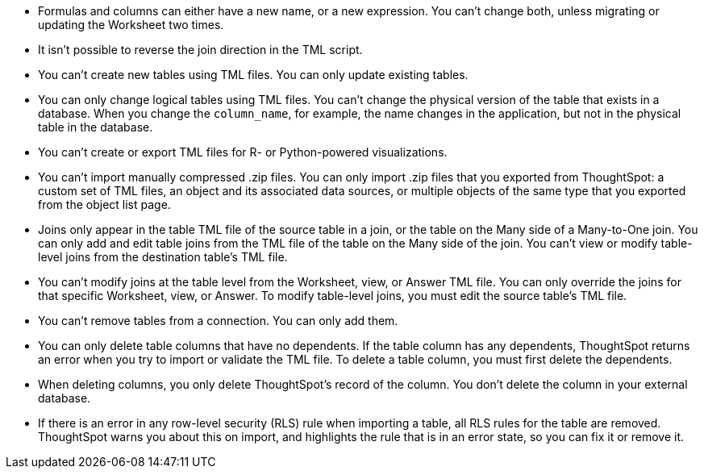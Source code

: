 * Formulas and columns can either have a new name, or a new expression.
You can't change both, unless migrating or updating the Worksheet two times.
* It isn't possible to reverse the join direction in the TML script.
* You can't create new tables using TML files.
You can only update existing tables.
* You can only change logical tables using TML files.
You can't change the physical version of the table that exists in a database.
When you change the `column_name`, for example, the name changes in the application, but not in the physical table in the database.
* You can't create or export TML files for R- or Python-powered visualizations.
* You can't import manually compressed .zip files.
You can only import .zip files that you exported from ThoughtSpot: a custom set of TML files, an object and its associated data sources, or multiple objects of the same type that you exported from the object list page.
* Joins only appear in the table TML file of the source table in a join, or the table on the Many side of a Many-to-One join.
You can only add and edit table joins from the TML file of the table on the Many side of the join.
You can't view or modify table-level joins from the destination table's TML file.
* You can't modify joins at the table level from the Worksheet, view, or Answer TML file.
You can only override the joins for that specific Worksheet, view, or Answer.
To modify table-level joins, you must edit the source table's TML file.
* You can't remove tables from a connection.
You can only add them.
* You can only delete table columns that have no dependents. If the table column has any dependents, ThoughtSpot returns an error when you try to import or validate the TML file. To delete a table column, you must first delete the dependents.

* When deleting columns, you only delete ThoughtSpot's record of the column. You don't delete the column in your external database.
* If there is an error in any row-level security (RLS) rule when importing a table, all RLS rules for the table are removed. ThoughtSpot warns you about this on import, and highlights the rule that is in an error state, so you can fix it or remove it.